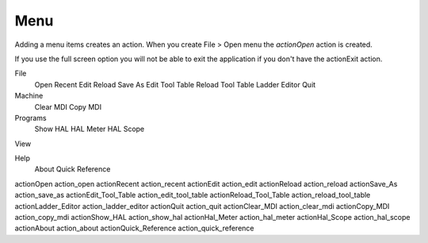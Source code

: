 Menu
====

Adding a menu items creates an action. When you create File > Open menu the
`actionOpen` action is created.

.. image:: /images/menu-01.png
   :align: center


If you use the full screen option you will not be able to exit the application
if you don't have the actionExit action.

File
	Open
	Recent
	Edit
	Reload
	Save As
	Edit Tool Table
	Reload Tool Table
	Ladder Editor
	Quit

Machine
	Clear MDI
	Copy MDI

Programs
	Show HAL
	HAL Meter
	HAL Scope

View

Help
	About
	Quick Reference


actionOpen action_open
actionRecent action_recent
actionEdit action_edit
actionReload action_reload
actionSave_As action_save_as
actionEdit_Tool_Table action_edit_tool_table
actionReload_Tool_Table action_reload_tool_table
actionLadder_Editor action_ladder_editor
actionQuit action_quit
actionClear_MDI action_clear_mdi
actionCopy_MDI action_copy_mdi
actionShow_HAL action_show_hal
actionHal_Meter action_hal_meter
actionHal_Scope action_hal_scope
actionAbout action_about
actionQuick_Reference action_quick_reference
